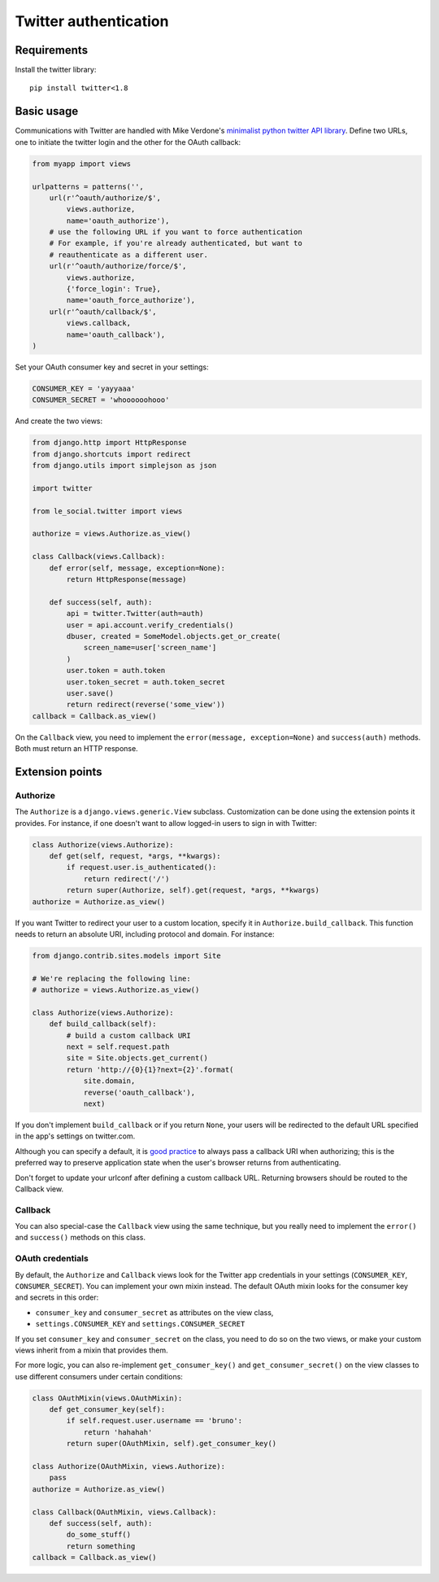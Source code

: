 Twitter authentication
======================

Requirements
------------

Install the twitter library::

    pip install twitter<1.8

Basic usage
-----------

Communications with Twitter are handled with Mike Verdone's `minimalist
python twitter API library`_. Define two URLs, one to initiate the twitter
login and the other for the OAuth callback:

.. _`minimalist python twitter API library`: http://mike.verdone.ca/twitter

.. code-block:: python

    from myapp import views

    urlpatterns = patterns('',
        url(r'^oauth/authorize/$',
            views.authorize,
            name='oauth_authorize'),
        # use the following URL if you want to force authentication
        # For example, if you're already authenticated, but want to
        # reauthenticate as a different user.
        url(r'^oauth/authorize/force/$',
            views.authorize,
            {'force_login': True},
            name='oauth_force_authorize'),
        url(r'^oauth/callback/$',
            views.callback,
            name='oauth_callback'),
    )

Set your OAuth consumer key and secret in your settings:

.. code-block:: python

    CONSUMER_KEY = 'yayyaaa'
    CONSUMER_SECRET = 'whoooooohooo'

And create the two views:

.. code-block:: python

    from django.http import HttpResponse
    from django.shortcuts import redirect
    from django.utils import simplejson as json

    import twitter

    from le_social.twitter import views

    authorize = views.Authorize.as_view()

    class Callback(views.Callback):
        def error(self, message, exception=None):
            return HttpResponse(message)

        def success(self, auth):
            api = twitter.Twitter(auth=auth)
            user = api.account.verify_credentials()
            dbuser, created = SomeModel.objects.get_or_create(
                screen_name=user['screen_name']
            )
            user.token = auth.token
            user.token_secret = auth.token_secret
            user.save()
            return redirect(reverse('some_view'))
    callback = Callback.as_view()

On the ``Callback`` view, you need to implement the
``error(message, exception=None)`` and ``success(auth)`` methods.
Both must return an HTTP response.



Extension points
----------------

Authorize
`````````

The ``Authorize`` is a ``django.views.generic.View`` subclass. Customization
can be done using the extension points it provides. For instance, if one
doesn't want to allow logged-in users to sign in with Twitter:

.. code-block:: python

    class Authorize(views.Authorize):
        def get(self, request, *args, **kwargs):
            if request.user.is_authenticated():
                return redirect('/')
            return super(Authorize, self).get(request, *args, **kwargs)
    authorize = Authorize.as_view()

If you want Twitter to redirect your user to a custom location, specify it in
``Authorize.build_callback``. This function needs to return an absolute URI,
including protocol and domain. For instance:

.. code-block:: python
    
    from django.contrib.sites.models import Site

    # We're replacing the following line:
    # authorize = views.Authorize.as_view() 

    class Authorize(views.Authorize):
        def build_callback(self):
            # build a custom callback URI
            next = self.request.path
            site = Site.objects.get_current()
            return 'http://{0}{1}?next={2}'.format(
                site.domain,
                reverse('oauth_callback'),
                next)

If you don't implement ``build_callback`` or if you return ``None``, your users
will be redirected to the default URL specified in the app's settings on
twitter.com.

Although you can specify a default, it is `good practice`_ to always pass a
callback URI when authorizing; this is the preferred way to preserve
application state when the user's browser returns from authenticating.

Don't forget to update your urlconf after defining a custom callback URL.
Returning browsers should be routed to the Callback view.

.. _`good practice`: http://dev.twitter.com/pages/auth#register

Callback
````````

You can also special-case the ``Callback`` view using the same technique, but
you really need to implement the ``error()`` and ``success()`` methods on this
class.

OAuth credentials
`````````````````

By default, the ``Authorize`` and ``Callback`` views look for the Twitter app
credentials in your settings (``CONSUMER_KEY``, ``CONSUMER_SECRET``). You can
implement your own mixin instead. The default OAuth mixin looks for the
consumer key and secrets in this order:

* ``consumer_key`` and ``consumer_secret`` as attributes on the view class,
* ``settings.CONSUMER_KEY`` and ``settings.CONSUMER_SECRET``

If you set ``consumer_key`` and ``consumer_secret`` on the class, you need to
do so on the two views, or make your custom views inherit from a mixin that
provides them.

For more logic, you can also re-implement ``get_consumer_key()`` and
``get_consumer_secret()`` on the view classes to use different consumers under
certain conditions:

.. code-block:: python

    class OAuthMixin(views.OAuthMixin):
        def get_consumer_key(self):
            if self.request.user.username == 'bruno':
                return 'hahahah'
            return super(OAuthMixin, self).get_consumer_key()

    class Authorize(OAuthMixin, views.Authorize):
        pass
    authorize = Authorize.as_view()

    class Callback(OAuthMixin, views.Callback):
        def success(self, auth):
            do_some_stuff()
            return something
    callback = Callback.as_view()

